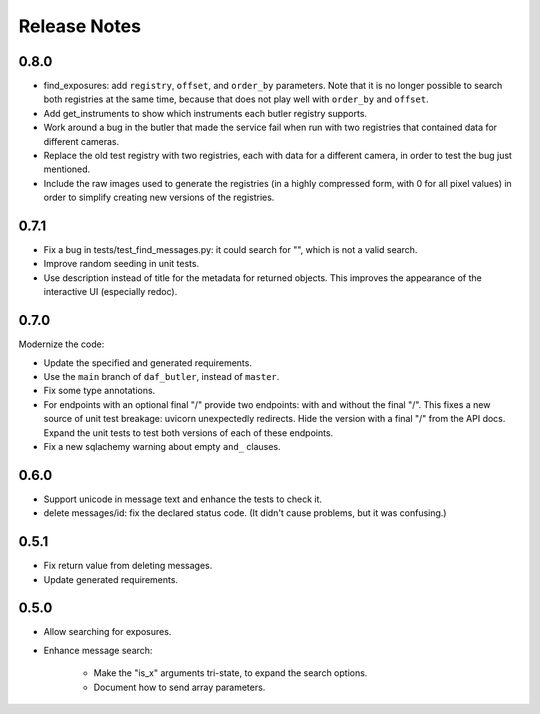 =============
Release Notes
=============

0.8.0
-----

* find_exposures: add ``registry``, ``offset``, and ``order_by`` parameters.
  Note that it is no longer possible to search both registries at the same time,
  because that does not play well with ``order_by`` and ``offset``.
* Add get_instruments to show which instruments each butler registry supports.
* Work around a bug in the butler that made the service fail
  when run with two registries that contained data for different cameras.
* Replace the old test registry with two registries, each with data for a different camera,
  in order to test the bug just mentioned.
* Include the raw images used to generate the registries (in a highly compressed form,
  with 0 for all pixel values) in order to simplify creating new versions of the registries.

0.7.1
-----

* Fix a bug in tests/test_find_messages.py: it could search for "\", which is not a valid search.
* Improve random seeding in unit tests.
* Use description instead of title for the metadata for returned objects.
  This improves the appearance of the interactive UI (especially redoc).

0.7.0
-----

Modernize the code:

* Update the specified and generated requirements.
* Use the ``main`` branch of ``daf_butler``, instead of ``master``.
* Fix some type annotations.
* For endpoints with an optional final "/" provide two endpoints: with and without the final "/".
  This fixes a new source of unit test breakage: uvicorn unexpectedly redirects.
  Hide the version with a final "/" from the API docs.
  Expand the unit tests to test both versions of each of these endpoints.
* Fix a new sqlachemy warning about empty ``and_`` clauses.

0.6.0
-----

* Support unicode in message text and enhance the tests to check it.
* delete messages/id: fix the declared status code.
  (It didn't cause problems, but it was confusing.)

0.5.1
-----

* Fix return value from deleting messages.
* Update generated requirements.

0.5.0
-----

* Allow searching for exposures.
* Enhance message search:

    * Make the "is_x" arguments tri-state, to expand the search options.
    * Document how to send array parameters.
